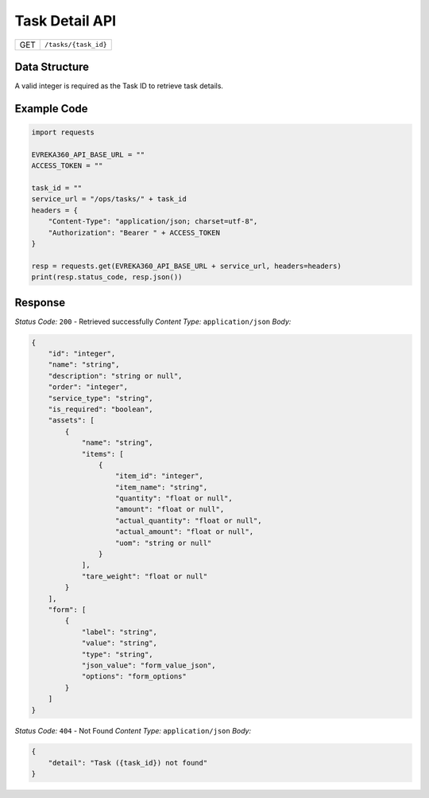 .. raw:: pdf

   PageBreak

Task Detail API
-----------------------------------

.. table::

   +-------------------+--------------------------------------------+
   | GET               | ``/tasks/{task_id}``                       |
   +-------------------+--------------------------------------------+

Data Structure
^^^^^^^^^^^^^^^^^
A valid integer is required as the Task ID to retrieve task details.

Example Code
^^^^^^^^^^^^^^^^^

.. code-block:: python

    import requests

    EVREKA360_API_BASE_URL = ""
    ACCESS_TOKEN = ""

    task_id = ""
    service_url = "/ops/tasks/" + task_id
    headers = {
        "Content-Type": "application/json; charset=utf-8", 
        "Authorization": "Bearer " + ACCESS_TOKEN
    }
    
    resp = requests.get(EVREKA360_API_BASE_URL + service_url, headers=headers)
    print(resp.status_code, resp.json())


Response
^^^^^^^^^^^^^^^^^

*Status Code:* ``200`` - Retrieved successfully
*Content Type:* ``application/json``
*Body:*

.. code-block:: json

    {
        "id": "integer",
        "name": "string",
        "description": "string or null",
        "order": "integer",
        "service_type": "string",
        "is_required": "boolean",
        "assets": [
            {
                "name": "string",
                "items": [
                    {
                        "item_id": "integer",
                        "item_name": "string",
                        "quantity": "float or null",
                        "amount": "float or null",
                        "actual_quantity": "float or null",
                        "actual_amount": "float or null",
                        "uom": "string or null"
                    }
                ],
                "tare_weight": "float or null"
            }
        ],
        "form": [
            {
                "label": "string",
                "value": "string",
                "type": "string",
                "json_value": "form_value_json",
                "options": "form_options"
            }
        ]
    }

*Status Code:* ``404`` - Not Found
*Content Type:* ``application/json``
*Body:*

.. code-block:: json 

    {
        "detail": "Task ({task_id}) not found"
    }

